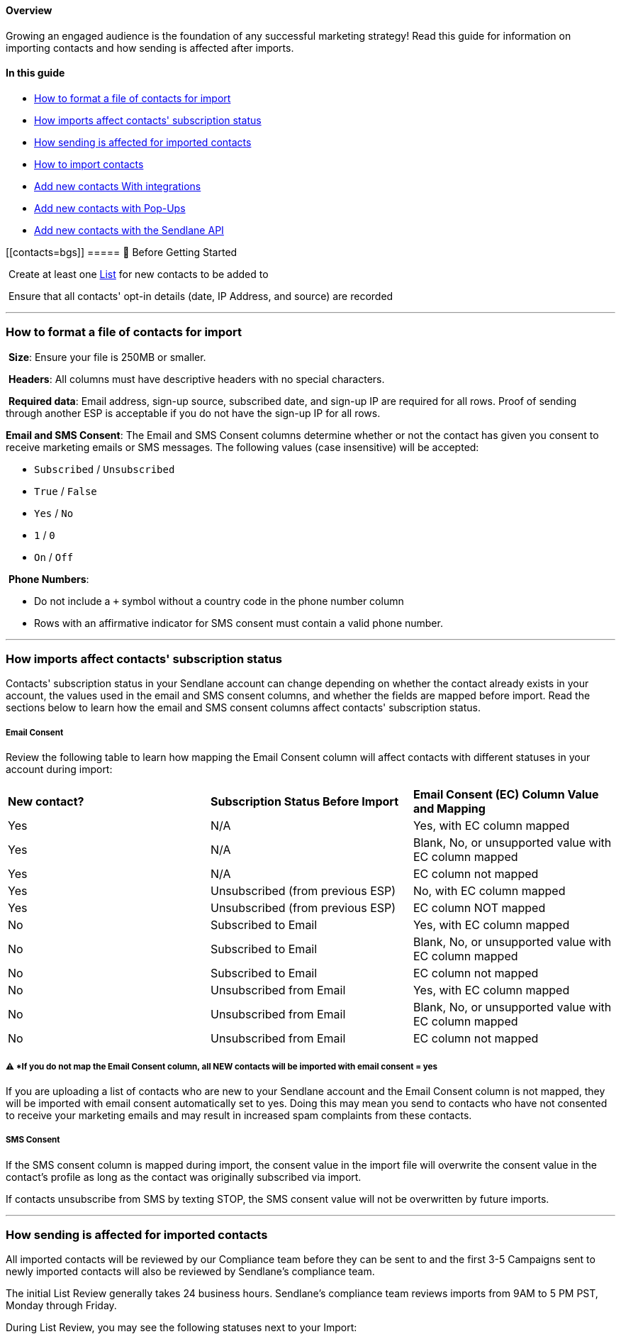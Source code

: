 [[top]]
==== Overview

Growing an engaged audience is the foundation of any successful
marketing strategy! Read this guide for information on importing
contacts and how sending is affected after imports.

==== In this guide

* link:#import-file-format[How to format a file of contacts for import]
* link:#understanding-import[How imports affect contacts' subscription
status]
* link:#sending[How sending is affected for imported contacts]
* link:#import[How to import contacts]
* link:#integrations[Add new contacts With integrations]
* link:#pop-ups[Add new contacts with Pop-Ups]
* link:#api[Add new contacts with the Sendlane API]

[[contacts=bgs]]
===== 🚦 Before Getting Started

 Create at least one https://help.sendlane.com/article/125-lists[List]
for new contacts to be added to

 Ensure that all contacts' opt-in details (date, IP Address, and source)
are recorded

'''''

[[import-file-format]]
=== How to format a file of contacts for import

 *Size*: Ensure your file is 250MB or smaller.

 *Headers*: All columns must have descriptive headers with no special
characters.

 *Required data*: Email address, sign-up source, subscribed date, and
sign-up IP are required for all rows. Proof of sending through another
ESP is acceptable if you do not have the sign-up IP for all rows.

*Email and SMS Consent*: The Email and SMS Consent columns determine
whether or not the contact has given you consent to receive marketing
emails or SMS messages. The following values (case insensitive) will be
accepted:

* `+Subscribed+` / `+Unsubscribed+`
* `+True+` / `+False+`
* `+Yes+` / `+No+`
* `+1+` / `+0+`
* `+On+` / `+Off+`

 *Phone Numbers*:

* Do not include a `+++` symbol without a country code in the phone
number column
* Rows with an affirmative indicator for SMS consent must contain a
valid phone number.

'''''

[[understanding-import]]
=== How imports affect contacts' subscription status

Contacts' subscription status in your Sendlane account can change
depending on whether the contact already exists in your account, the
values used in the email and SMS consent columns, and whether the fields
are mapped before import. Read the sections below to learn how the email
and SMS consent columns affect contacts' subscription status.

[[email-consent-column]]
===== Email Consent

Review the following table to learn how mapping the Email Consent column
will affect contacts with different statuses in your account during
import:

[cols=",,",]
|===
|*New contact?* |*Subscription Status Before Import* |*Email Consent
(EC) Column Value and Mapping*

|Yes |N/A |Yes, with EC column mapped

|Yes |N/A |Blank, No, or unsupported value with EC column mapped

|Yes |N/A |EC column not mapped

|Yes |Unsubscribed (from previous ESP) |No, with EC column mapped

|Yes |Unsubscribed (from previous ESP) + |EC column NOT mapped

|No |Subscribed to Email |Yes, with EC column mapped

|No |Subscribed to Email |Blank, No, or unsupported value with EC column
mapped

|No |Subscribed to Email |EC column not mapped

|No |Unsubscribed from Email |Yes, with EC column mapped

|No |Unsubscribed from Email |Blank, No, or unsupported value with EC
column mapped

|No |Unsubscribed from Email |EC column not mapped
|===

[[ec-yes]]
===== ⚠️ *If you do not map the Email Consent column, all NEW contacts will be imported with email consent = yes

If you are uploading a list of contacts who are new to your Sendlane
account and the Email Consent column is not mapped, they will be
imported with email consent automatically set to yes. Doing this may
mean you send to contacts who have not consented to receive your
marketing emails and may result in increased spam complaints from these
contacts.

[[sms-consent-column]]
===== SMS Consent

If the SMS consent column is mapped during import, the consent value in
the import file will overwrite the consent value in the contact's
profile as long as the contact was originally subscribed via import.

If contacts unsubscribe from SMS by texting STOP, the SMS consent value
will not be overwritten by future imports.

'''''

[[sending]]
=== How sending is affected for imported contacts

All imported contacts will be reviewed by our Compliance team before
they can be sent to and the first 3-5 Campaigns sent to newly imported
contacts will also be reviewed by Sendlane's compliance team.

The initial List Review generally takes 24 business hours. Sendlane's
compliance team reviews imports from 9AM to 5 PM PST, Monday through
Friday.

During List Review, you may see the following statuses next to your
Import:

[width="100%",cols="50%,50%",]
|===
|image:https://s3.amazonaws.com/helpscout.net/docs/assets/5cd30c272c7d3a177d6e82b7/images/63b4a271bfe3f971fb093a06/file-Rys1kX4a3g.jpg[https://s3.amazonaws.com/helpscout.net/docs/assets/5cd30c272c7d3a177d6e82b7/images/63b4a271bfe3f971fb093a06/file-Rys1kX4a3g]
a|
* *Processing* - The List is being processed and is in queue to be
reviewed by the Compliance team
* *Active* - The List has been processed, reviewed by our Compliance
team, and is now being activated in your account
* *Completed* - The List is finished activating and is now ready to send
to!

|===

During List Review, the Sendlane compliance team will review 3-5
Campaigns before they are sent to confirm the health of your list.
You'll see a red flag next to a Campaign that is currently being
reviewed, and you'll receive an email to the account holder's email
address about the status of your Campaign.

image:https://s3.amazonaws.com/helpscout.net/docs/assets/5cd30c272c7d3a177d6e82b7/images/64da7488422535774ad18e8a/file-QGHJx26ZCf.gif[https://s3.amazonaws.com/helpscout.net/docs/assets/5cd30c272c7d3a177d6e82b7/images/64da7488422535774ad18e8a/file-QGHJx26ZCf]

Read List https://help.sendlane.com/article/207-list-review[Sending
Campaigns While on List Review] for more information.

'''''

[[import]]
=== How to import contacts

You can import contacts in both the Contacts and List tabs of the
https://app.sendlane.com/audience/overview[Audience page]. Use the Lists
tab to import whole lists. Use the Contacts tab to import contacts to
existing Lists. Both methods use the same import tool.

==== Import whole lists

To import whole lists:

. Click *Audience* 
. Click *Lists* 
. Click
*+List*image:https://s3.amazonaws.com/helpscout.net/docs/assets/5cd30c272c7d3a177d6e82b7/images/6632a4e4e66450147a8e615d/file-2pNacP3pH5.png[https://s3.amazonaws.com/helpscout.net/docs/assets/5cd30c272c7d3a177d6e82b7/images/6632a4e4e66450147a8e615d/file-2pNacP3pH5]
. Enter a *name* for your new list
. Select or create a *sender profile* for your list
. Click
*Confirm*image:https://s3.amazonaws.com/helpscout.net/docs/assets/5cd30c272c7d3a177d6e82b7/images/6632a581e7511e33f36eab06/file-zqsAfaVq16.png[https://s3.amazonaws.com/helpscout.net/docs/assets/5cd30c272c7d3a177d6e82b7/images/6632a581e7511e33f36eab06/file-zqsAfaVq16]
. Click *Import*image:https://s3.amazonaws.com/helpscout.net/docs/assets/5cd30c272c7d3a177d6e82b7/images/6632a6225027f87fcc6be074/file-POpPwiDfGp.png[https://s3.amazonaws.com/helpscout.net/docs/assets/5cd30c272c7d3a177d6e82b7/images/6632a6225027f87fcc6be074/file-POpPwiDfGp]
. Drag your file into the file upload area, or click to select your file
. See the link:#contact-import-tool[Contact import tool] section below
for next steps

==== Import contacts to existing lists

To import new contacts to existing lists:

. Click *Audience* 
. Click *Contacts* 
. Click *+Contactimage:https://s3.amazonaws.com/helpscout.net/docs/assets/5cd30c272c7d3a177d6e82b7/images/6632ab075ae8353469c6b21e/file-ocRDmd77KY.png[https://s3.amazonaws.com/helpscout.net/docs/assets/5cd30c272c7d3a177d6e82b7/images/6632ab075ae8353469c6b21e/file-ocRDmd77KY]*
. Select a *List* from the List dropdown to import contacts to
. Click *Importimage:https://s3.amazonaws.com/helpscout.net/docs/assets/5cd30c272c7d3a177d6e82b7/images/6632ab6c7303ea4a739d3ca9/file-mxK0jDQIvJ.png[https://s3.amazonaws.com/helpscout.net/docs/assets/5cd30c272c7d3a177d6e82b7/images/6632ab6c7303ea4a739d3ca9/file-mxK0jDQIvJ]*
. Drag your file into the file upload area, or click to select your file
. See the link:#contact-import-tool[Contact import tool] section below
for next steps

==== Contact import tool

Once your file loads, you'll see options to map your file's fields to
standard or custom fields. Columns for standard fields (email, first
name, last name, phone number, email consent*, and SMS consent) should
map automatically. Email and SMS consent fields may not map
automatically, ensure consent fields are mapped appropriately using the
guidance above.

Opt-in details, like subscribed date, sign-up IP, and sign-up source,
are usually automatically set to "Ignore this field," but our import
tool may detect the column header. Select the correct field from the
dropdown if it is not set automatically.

To add a Tag to every contact in your file, enter the Tag in the Tags
field.

Check the permission checkbox to confirm that you have
https://help.sendlane.com/article/402-what-is-permission-based-marketing[explicit
permission] to send marketing content to these contacts and
click *Next* to head to the SMS import questionnaire!

image:https://s3.amazonaws.com/helpscout.net/docs/assets/5cd30c272c7d3a177d6e82b7/images/65bd164ea7493b27a932fa9c/file-SnTayxkn58.png[https://s3.amazonaws.com/helpscout.net/docs/assets/5cd30c272c7d3a177d6e82b7/images/65bd164ea7493b27a932fa9c/file-SnTayxkn58]

If you do not plan to send SMS marketing content to the contacts you're
uploading, answer No and click  *Finish* to complete your upload! 

If you do plan to send SMS marketing content to the contacts you're
uploading, answer Yes and complete the questionnaire. Include as much
detail as possible about your SMS marketing program, then click 
*Finish* to complete your upload!

image:https://s3.amazonaws.com/helpscout.net/docs/assets/5cd30c272c7d3a177d6e82b7/images/65bd16db0b2b8f0dacd7fc6d/file-QNgPbRw0wc.gif[https://s3.amazonaws.com/helpscout.net/docs/assets/5cd30c272c7d3a177d6e82b7/images/65bd16db0b2b8f0dacd7fc6d/file-QNgPbRw0wc]

[[next-steps]]
===== ⚠️ Imported contacts will be reviewed by Sendlane's compliance team before they can be sent to

Congratulations on adding your first contacts to your account! Check out
our guide to https://help.sendlane.com/article/207-list-review[List
Review] to learn more about what to expect next!

'''''

[[manual]]
=== Manually create a contact

To manually add one contact at a time:

. Click *+contact* 
. Enter the contact's information 
. Click *Create*

image:https://s3.amazonaws.com/helpscout.net/docs/assets/5cd30c272c7d3a177d6e82b7/images/62c89efd03382e4311cf2bb1/file-pULVlNVgBV.gif[https://s3.amazonaws.com/helpscout.net/docs/assets/5cd30c272c7d3a177d6e82b7/images/62c89efd03382e4311cf2bb1/file-pULVlNVgBV]

'''''

[[pop-ups]]
=== Add new contacts with Pop-ups

Use a Pop-Up form to collect leads from your business' website! Check
out our https://help.sendlane.com/article/308-pop-ups[guide to setting
up a Pop-Up] to learn more.

Want to create even more intelligent forms with advanced segmentation
options, A/B testing, and more? Check out Sendlane's premiere partner
for lead capture:
https://www.sendlane.com/blog/sendlane-justuno-integration[Justuno]!

'''''

[[integrations]]
=== Add new contacts with integrations

Sendlane offers hundreds of integration options with marketing tools you
use every day. Head to the
* *https://app.sendlane.com/integrations[*Integrations* page] for a full
list of platforms we integrate with.

'''''

[[api]]
=== Add new contacts with the Sendlane API

For advanced users, we have created an index of
https://sendlane.stoplight.io/docs/api-documentation/4da9355124251-list-contact-add[API
calls] to add individual contacts or lists of contacts to your audience.

'''''

=== Troubleshooting

[[email-issue]]
====== After importing I received an email saying "Uh-oh... There's an issue with your import!"

Import issues could be related to:

* File formatting: Review the file formatting note above and make sure
your import file is formatted correctly. If you've included columns for
non-required data, try removing those columns and attempting to upload
again.
* Plan issue: If you are on a free trial, you cannot import more than
100 contacts. If your import file contained more than 100 contacts, your
import will not be accepted. 

'''''

[[addl]]
=== Additional Resources

* Learn how to grow and sustain your audience at
https://www.ecommerceacademy.com/[eCommerce Academy]
* https://www.sendlane.com/blog-posts/convert-new-subscribers-into-paying-customers-using-sendlanes-pop-ups[Convert
New Subscribers into Paying Customers Using Sendlane's Intelligent
Pop-ups]
* https://www.sendlane.com/blog-posts/10-surefire-ways-to-get-more-opt-ins-grow-your-ecommerce-email-list[10
Surefire Ways to Get More Opt-Ins & Grow Your eCommerce Email List]
* https://www.sendlane.com/blog/10-ways-to-get-more-opt-ins-grow-your-ecommerce-email-list[10
Ways to Boost Email Opt-Ins & Grow Your Email List]

https://help.sendlane.com/knowledgebase/api-docs/[]
